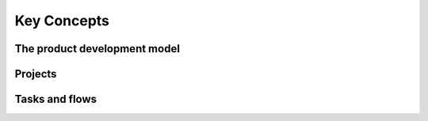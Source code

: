 Key Concepts
============

The product development model
-----------------------------

Projects
--------

Tasks and flows
---------------
